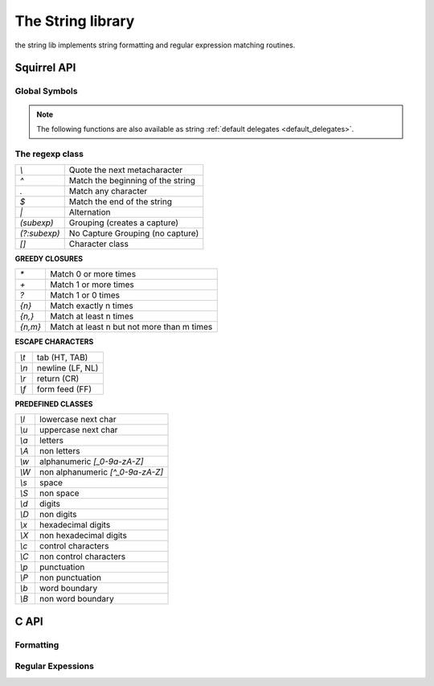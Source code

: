 .. _stdlib_stdstringlib:

==================
The String library
==================

the string lib implements string formatting and regular expression matching routines.

--------------
Squirrel API
--------------

++++++++++++++
Global Symbols
++++++++++++++

.. sq:function:: endswith(str, cmp)

    returns `true` if the end of the string `str`  matches a the string `cmp` otherwise returns `false`

.. sq:function:: escape(str)

    Returns a string with backslashes before characters that need to be escaped(`\",\a,\b,\t,\n,\v,\f,\r,\\,\",\',\0,\xnn`).

.. sq:function:: format(formatstr, ...)

    Returns a string formatted according `formatstr` and the optional parameters following it.
    The format string follows the same rules as the `printf` family of
    standard C functions( the "*" is not supported). ::

        e.g.
        sq> print(format("%s %d 0x%02X\n","this is a test :",123,10));
        this is a test : 123 0x0A

.. sq:function:: printf(formatstr, ...)

    Just like calling `print(format(formatstr` as in the example above, but is more convenient AND more efficient. ::

        e.g.
        sq> printf("%s %d 0x%02X\n","this is a test :",123,10);
        this is a test : 123 0x0A

.. note::  The following functions are also available as string :ref:`default delegates <default_delegates>`.

.. sq:function:: lstrip(str)

    Strips white-space-only characters that might appear at the beginning of the given string
    and returns the new stripped string.

.. sq:function:: rstrip(str)

    Strips white-space-only characters that might appear at the end of the given string
    and returns the new stripped string.

.. js:function:: split_by_chars(str, separators [, skipempty])

    returns an array of strings split at each point where a separator character occurs in `str`.
    The separator is not returned as part of any array element.
    The parameter `separators` is a string that specifies the characters as to be used for the splitting.
    The parameter `skipempty` is a boolean (default false). If `skipempty` is true, empty strings are not added to array.

    ::

        eg.
        let a = split_by_chars("1.2-3;;4/5", ".-/;")
        // the result will be  [1,2,3,,4,5]
        or
        let b = split_by_chars("1.2-3;;4/5", ".-/;", true)
        // the result will be  [1,2,3,4,5]


.. sq:function:: startswith(str, cmp)

    returns `true` if the beginning of the string `str` matches the string `cmp`; otherwise returns `false`

.. sq:function:: strip(str)

    Strips white-space-only characters that might appear at the beginning or end of the given string and returns the new stripped string.

++++++++++++++++++
The regexp class
++++++++++++++++++

.. sq:class:: regexp(pattern)

    The regexp object represents a precompiled regular expression pattern. The object is created
    through `regexp(pattern)`.


+---------------------+--------------------------------------+
|      `\\`           |  Quote the next metacharacter        |
+---------------------+--------------------------------------+
|      `^`            |  Match the beginning of the string   |
+---------------------+--------------------------------------+
|      `.`            |  Match any character                 |
+---------------------+--------------------------------------+
|      `$`            |  Match the end of the string         |
+---------------------+--------------------------------------+
|      `|`            |  Alternation                         |
+---------------------+--------------------------------------+
|      `(subexp)`     |  Grouping (creates a capture)        |
+---------------------+--------------------------------------+
|      `(?:subexp)`   |  No Capture Grouping (no capture)    |
+---------------------+--------------------------------------+
|      `[]`           |  Character class                     |
+---------------------+--------------------------------------+

**GREEDY CLOSURES**

+---------------------+---------------------------------------------+
|      `*`            |  Match 0 or more times                      |
+---------------------+---------------------------------------------+
|      `+`            |  Match 1 or more times                      |
+---------------------+---------------------------------------------+
|      `?`            |  Match 1 or 0 times                         |
+---------------------+---------------------------------------------+
|      `{n}`          |  Match exactly n times                      |
+---------------------+---------------------------------------------+
|      `{n,}`         |  Match at least n times                     |
+---------------------+---------------------------------------------+
|      `{n,m}`        |  Match at least n but not more than m times |
+---------------------+---------------------------------------------+

**ESCAPE CHARACTERS**

+---------------------+--------------------------------------+
|      `\\t`          |  tab (HT, TAB)                       |
+---------------------+--------------------------------------+
|      `\\n`          |  newline (LF, NL)                    |
+---------------------+--------------------------------------+
|      `\\r`          | return (CR)                          |
+---------------------+--------------------------------------+
|      `\\f`          |  form feed (FF)                      |
+---------------------+--------------------------------------+

**PREDEFINED CLASSES**

+---------------------+--------------------------------------+
|      `\\l`          |  lowercase next char                 |
+---------------------+--------------------------------------+
|      `\\u`          |  uppercase next char                 |
+---------------------+--------------------------------------+
|      `\\a`          |  letters                             |
+---------------------+--------------------------------------+
|      `\\A`          |  non letters                         |
+---------------------+--------------------------------------+
|      `\\w`          |  alphanumeric `[_0-9a-zA-Z]`         |
+---------------------+--------------------------------------+
|      `\\W`          |  non alphanumeric `[^_0-9a-zA-Z]`    |
+---------------------+--------------------------------------+
|      `\\s`          |  space                               |
+---------------------+--------------------------------------+
|      `\\S`          |  non space                           |
+---------------------+--------------------------------------+
|      `\\d`          |  digits                              |
+---------------------+--------------------------------------+
|      `\\D`          |  non digits                          |
+---------------------+--------------------------------------+
|      `\\x`          |  hexadecimal digits                  |
+---------------------+--------------------------------------+
|      `\\X`          |  non hexadecimal digits              |
+---------------------+--------------------------------------+
|      `\\c`          |  control characters                  |
+---------------------+--------------------------------------+
|      `\\C`          |  non control characters              |
+---------------------+--------------------------------------+
|      `\\p`          |  punctuation                         |
+---------------------+--------------------------------------+
|      `\\P`          |  non punctuation                     |
+---------------------+--------------------------------------+
|      `\\b`          |  word boundary                       |
+---------------------+--------------------------------------+
|      `\\B`          |  non word boundary                   |
+---------------------+--------------------------------------+


.. sq:function:: regexp.capture(str [, start])

    returns an array of tables containing two indexes ("begin" and "end") of
    the first match of the regular expression in the string `str`.
    An array entry is created for each captured sub expressions. If no match occurs returns null.
    The search starts from the index `start`
    of the string; if `start` is omitted the search starts from the beginning of the string.

    The first element of the returned array(index 0) always contains the complete match.

    ::

        local ex = regexp(@"(\d+) ([a-zA-Z]+)(\p)");
        local string = "stuff 123 Test;";
        local res = ex.capture(string);
        foreach(i,val in res)
        {
            print(format("match number[%02d] %s\n",
                    i,string.slice(val.begin,val.end))); //prints "Test"
        }

        ...
        will print
        match number[00] 123 Test;
        match number[01] 123
        match number[02] Test
        match number[03] ;

.. sq:function:: regexp.match(str)

    returns a true if the regular expression matches the string
    `str`, otherwise returns false.

.. sq:function:: regexp.search(str [, start])

    returns a table containing two indexes ("begin" and "end") of the first match of the regular expression in
    the string `str`, otherwise if no match occurs returns null. The search starts from the index `start`
    of the string; if `start` is omitted the search starts from the beginning of the string.

    ::

        local ex = regexp("[a-zA-Z]+");
        local string = "123 Test;";
        local res = ex.search(string);
        print(string.slice(res.begin,res.end)); //prints "Test"

-------------
C API
-------------

.. _sqstd_register_stringlib:

.. c:function:: SQRESULT sqstd_register_stringlib(HSQUIRRELVM v)

    :param HSQUIRRELVM v: the target VM
    :returns: an SQRESULT
    :remarks: The function aspects a table on top of the stack where to register the global library functions.

    initialize and register the string library in the given VM.

+++++++++++++
Formatting
+++++++++++++

.. c:function:: SQRESULT sqstd_format(HSQUIRRELVM v, SQInteger nformatstringidx, SQInteger* outlen, SQChar** output)

    :param HSQUIRRELVM v: the target VM
    :param SQInteger nformatstringidx: index in the stack of the format string
    :param SQInteger* outlen: a pointer to an integer that will be filled with the length of the newly created string
    :param SQChar** output: a pointer to a string pointer that will receive the newly created string
    :returns: an SQRESULT
    :remarks: the newly created string is allocated in the scratchpad memory.


    creates a new string formatted according to the object at position `nformatstringidx` and the optional parameters following it.
    The format string follows the same rules as the `printf` family of
    standard C functions( the "*" is not supported).

++++++++++++++++++
Regular Expessions
++++++++++++++++++

.. c:function:: SQRex* sqstd_rex_compile(SQAllocCtx alloc_ctx, const SQChar *pattern, const SQChar ** error)

    :param SQAllocCtx alloc_ctx VM memory allocation context handle
    :param SQChar* pattern: a pointer to a zero terminated string containing the pattern that has to be compiled.
    :param SQChar** error: a pointer to a string pointer that will be set with an error string in case of failure.
    :returns: a pointer to the compiled pattern

    compiles an expression and returns a pointer to the compiled version.
    in case of failure returns NULL.The returned object has to be deleted
    through the function sqstd_rex_free().

.. c:function:: void sqstd_rex_free(SQRex * exp)

    :param SQRex* exp: the expression structure that has to be deleted.

    deletes a expression structure created with sqstd_rex_compile()

.. c:function:: SQBool sqstd_rex_match(SQRex * exp,const SQChar * text)

    :param SQRex* exp: a compiled expression
    :param SQChar* text: the string that has to be tested
    :returns: SQTrue if successful otherwise SQFalse

    returns SQTrue if the string specified in the parameter text is an
    exact match of the expression, otherwise returns SQFalse.

.. c:function:: SQBool sqstd_rex_search(SQRex * exp, const SQChar * text, const SQChar ** out_begin, const SQChar ** out_end)

    :param SQRex* exp: a compiled expression
    :param SQChar* text: the string that has to be tested
    :param SQChar** out_begin: a pointer to a string pointer that will be set with the beginning of the match
    :param SQChar** out_end: a pointer to a string pointer that will be set with the end of the match
    :returns: SQTrue if successful otherwise SQFalse

    searches the first match of the expression in the string specified in the parameter text.
    if the match is found returns SQTrue and the sets out_begin to the beginning of the
    match and out_end at the end of the match; otherwise returns SQFalse.

.. c:function:: SQBool sqstd_rex_searchrange(SQRex * exp, const SQChar * text_begin, const SQChar * text_end, const SQChar ** out_begin, const SQChar ** out_end)

    :param SQRex* exp: a compiled expression
    :param SQChar* text_begin:  a pointer to the beginnning of the string that has to be tested
    :param SQChar* text_end: a pointer to the end of the string that has to be tested
    :param SQChar** out_begin: a pointer to a string pointer that will be set with the beginning of the match
    :param SQChar** out_end: a pointer to a string pointer that will be set with the end of the match
    :returns: SQTrue if successful otherwise SQFalse

    searches the first match of the expression in the string delimited
    by the parameter text_begin and text_end.
    if the match is found returns SQTrue and sets out_begin to the beginning of the
    match and out_end at the end of the match; otherwise returns SQFalse.

.. c:function:: SQInteger sqstd_rex_getsubexpcount(SQRex * exp)

    :param SQRex* exp: a compiled expression
    :returns: the number of sub expressions matched by the expression

    returns the number of sub expressions matched by the expression

.. c:function:: SQBool sqstd_rex_getsubexp(SQRex * exp, SQInteger n, SQRexMatch *subexp)

    :param SQRex* exp: a compiled expression
    :param SQInteger n: the index of the submatch(0 is the complete match)
    :param SQRexMatch* a: pointer to structure that will store the result
    :returns: the function returns SQTrue if n is a valid index; otherwise SQFalse.

    retrieve the begin and and pointer to the length of the sub expression indexed
    by n. The result is passed through the struct SQRexMatch.
